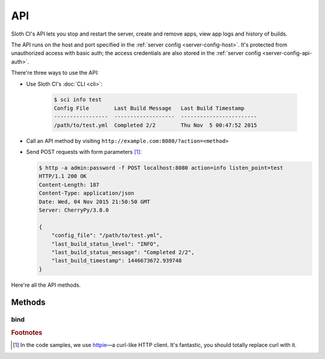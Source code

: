 ***
API
***

Sloth CI's API lets you stop and restart the server, create and remove apps, view app logs and history of builds.

The API runs on the host and port specified in the :ref:`server config <server-config-host>`. It's protected from unauthorized access with basic auth; the access credentials are also stored in the :ref:`server config <server-config-api-auth>`.

There're three ways to use the API:

-  Use Sloth CI's :doc:`CLI <cli>`:

    .. code-block:: bash

        $ sci info test
        Config File        Last Build Message   Last Build Timestamp
        -----------------  -------------------  ------------------------
        /path/to/test.yml  Completed 2/2        Thu Nov  5 00:47:52 2015

-   Call an API method by visiting ``http://example.com:8080/?action=<method>``

-   Send POST requests with form parameters [#httpie]_:

    .. code-block:: bash

        $ http -a admin:password -f POST localhost:8080 action=info listen_point=test
        HTTP/1.1 200 OK
        Content-Length: 187
        Content-Type: application/json
        Date: Wed, 04 Nov 2015 21:50:50 GMT
        Server: CherryPy/3.8.0

        {
            "config_file": "/path/to/test.yml",
            "last_build_status_level": "INFO",
            "last_build_status_message": "Completed 2/2",
            "last_build_timestamp": 1446673672.939748
        }

Here're all the API methods.

Methods
=======

.. _api-bind:

bind
----



.. rubric:: Footnotes

.. [#httpie] In the code samples, we use `httpie <https://httpie.org>`__—a curl-like HTTP client. It's fantastic, you should totally replace curl with it.
